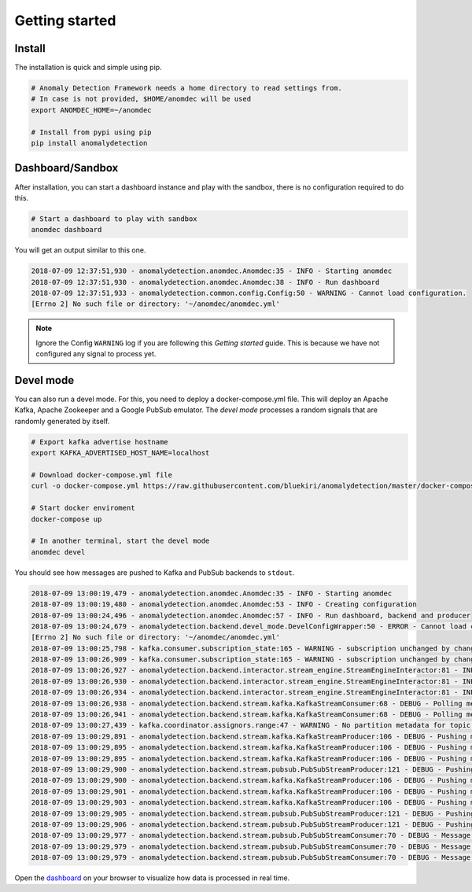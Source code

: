 Getting started
===============

Install
*******

The installation is quick and simple using pip.

.. code-block:: bash

    # Anomaly Detection Framework needs a home directory to read settings from.
    # In case is not provided, $HOME/anomdec will be used
    export ANOMDEC_HOME=~/anomdec

    # Install from pypi using pip
    pip install anomalydetection

Dashboard/Sandbox
*****************

After installation, you can start a dashboard instance and play with
the sandbox, there is no configuration required to do this.

.. code-block:: bash

    # Start a dashboard to play with sandbox
    anomdec dashboard

You will get an output similar to this one.

.. code-block:: text

    2018-07-09 12:37:51,930 - anomalydetection.anomdec.Anomdec:35 - INFO - Starting anomdec
    2018-07-09 12:37:51,930 - anomalydetection.anomdec.Anomdec:38 - INFO - Run dashboard
    2018-07-09 12:37:51,933 - anomalydetection.common.config.Config:50 - WARNING - Cannot load configuration.
    [Errno 2] No such file or directory: '~/anomdec/anomdec.yml'

.. note::

    Ignore the Config ``WARNING`` log if you are following this *Getting started* guide.
    This is because we have not configured any signal to process yet.

Devel mode
**********

You can also run a devel mode. For this, you need to deploy a docker-compose.yml file.
This will deploy an Apache Kafka, Apache Zookeeper and a Google PubSub emulator. The
*devel mode* processes a random signals that are randomly generated by itself.

.. code-block:: bash

    # Export kafka advertise hostname
    export KAFKA_ADVERTISED_HOST_NAME=localhost

    # Download docker-compose.yml file
    curl -o docker-compose.yml https://raw.githubusercontent.com/bluekiri/anomalydetection/master/docker-compose.yml

    # Start docker enviroment
    docker-compose up

    # In another terminal, start the devel mode
    anomdec devel

You should see how messages are pushed to Kafka and PubSub backends to ``stdout``.

.. code-block:: text

    2018-07-09 13:00:19,479 - anomalydetection.anomdec.Anomdec:35 - INFO - Starting anomdec
    2018-07-09 13:00:19,480 - anomalydetection.anomdec.Anomdec:53 - INFO - Creating configuration
    2018-07-09 13:00:24,496 - anomalydetection.anomdec.Anomdec:57 - INFO - Run dashboard, backend and producer
    2018-07-09 13:00:24,679 - anomalydetection.backend.devel_mode.DevelConfigWrapper:50 - ERROR - Cannot load configuration.
    [Errno 2] No such file or directory: '~/anomdec/anomdec.yml'
    2018-07-09 13:00:25,798 - kafka.consumer.subscription_state:165 - WARNING - subscription unchanged by change_subscription(['test1'])
    2018-07-09 13:00:26,909 - kafka.consumer.subscription_state:165 - WARNING - subscription unchanged by change_subscription(['test3'])
    2018-07-09 13:00:26,927 - anomalydetection.backend.interactor.stream_engine.StreamEngineInteractor:81 - INFO - Warm up completed.
    2018-07-09 13:00:26,930 - anomalydetection.backend.interactor.stream_engine.StreamEngineInteractor:81 - INFO - Warm up completed.
    2018-07-09 13:00:26,934 - anomalydetection.backend.interactor.stream_engine.StreamEngineInteractor:81 - INFO - Warm up completed.
    2018-07-09 13:00:26,938 - anomalydetection.backend.stream.kafka.KafkaStreamConsumer:68 - DEBUG - Polling messages (auto ack). START
    2018-07-09 13:00:26,941 - anomalydetection.backend.stream.kafka.KafkaStreamConsumer:68 - DEBUG - Polling messages (auto ack). START
    2018-07-09 13:00:27,439 - kafka.coordinator.assignors.range:47 - WARNING - No partition metadata for topic test3
    2018-07-09 13:00:29,891 - anomalydetection.backend.stream.kafka.KafkaStreamProducer:106 - DEBUG - Pushing message: {"application": "devel0", "ts": "2018-07-09 13:00:29.887453", "value": 1}.
    2018-07-09 13:00:29,895 - anomalydetection.backend.stream.kafka.KafkaStreamProducer:106 - DEBUG - Pushing message: {"application": "devel0", "ts": "2018-07-09 13:00:29.887075", "value": 2}.
    2018-07-09 13:00:29,895 - anomalydetection.backend.stream.kafka.KafkaStreamProducer:106 - DEBUG - Pushing message: {"application": "devel1", "ts": "2018-07-09 13:00:29.895098", "value": 1}.
    2018-07-09 13:00:29,900 - anomalydetection.backend.stream.pubsub.PubSubStreamProducer:121 - DEBUG - Pushing message: {"application": "devel0", "ts": "2018-07-09 13:00:29.886520", "value": 1}.
    2018-07-09 13:00:29,900 - anomalydetection.backend.stream.kafka.KafkaStreamProducer:106 - DEBUG - Pushing message: {"application": "devel1", "ts": "2018-07-09 13:00:29.897012", "value": 3}.
    2018-07-09 13:00:29,901 - anomalydetection.backend.stream.kafka.KafkaStreamProducer:106 - DEBUG - Pushing message: {"application": "devel2", "ts": "2018-07-09 13:00:29.896385", "value": 9}.
    2018-07-09 13:00:29,903 - anomalydetection.backend.stream.kafka.KafkaStreamProducer:106 - DEBUG - Pushing message: {"application": "devel2", "ts": "2018-07-09 13:00:29.901965", "value": 2}.
    2018-07-09 13:00:29,905 - anomalydetection.backend.stream.pubsub.PubSubStreamProducer:121 - DEBUG - Pushing message: {"application": "devel1", "ts": "2018-07-09 13:00:29.902405", "value": 2}.
    2018-07-09 13:00:29,906 - anomalydetection.backend.stream.pubsub.PubSubStreamProducer:121 - DEBUG - Pushing message: {"application": "devel2", "ts": "2018-07-09 13:00:29.905861", "value": 3}.
    2018-07-09 13:00:29,977 - anomalydetection.backend.stream.pubsub.PubSubStreamConsumer:70 - DEBUG - Message received: {"application": "devel0", "ts": "2018-07-09 13:00:29.886520", "value": 1}
    2018-07-09 13:00:29,979 - anomalydetection.backend.stream.pubsub.PubSubStreamConsumer:70 - DEBUG - Message received: {"application": "devel2", "ts": "2018-07-09 13:00:29.905861", "value": 3}
    2018-07-09 13:00:29,979 - anomalydetection.backend.stream.pubsub.PubSubStreamConsumer:70 - DEBUG - Message received: {"application": "devel1", "ts": "2018-07-09 13:00:29.902405", "value": 2}

Open the `dashboard
<http://localhost:5000/signals>`_
on your browser to visualize how data is processed in real time.
